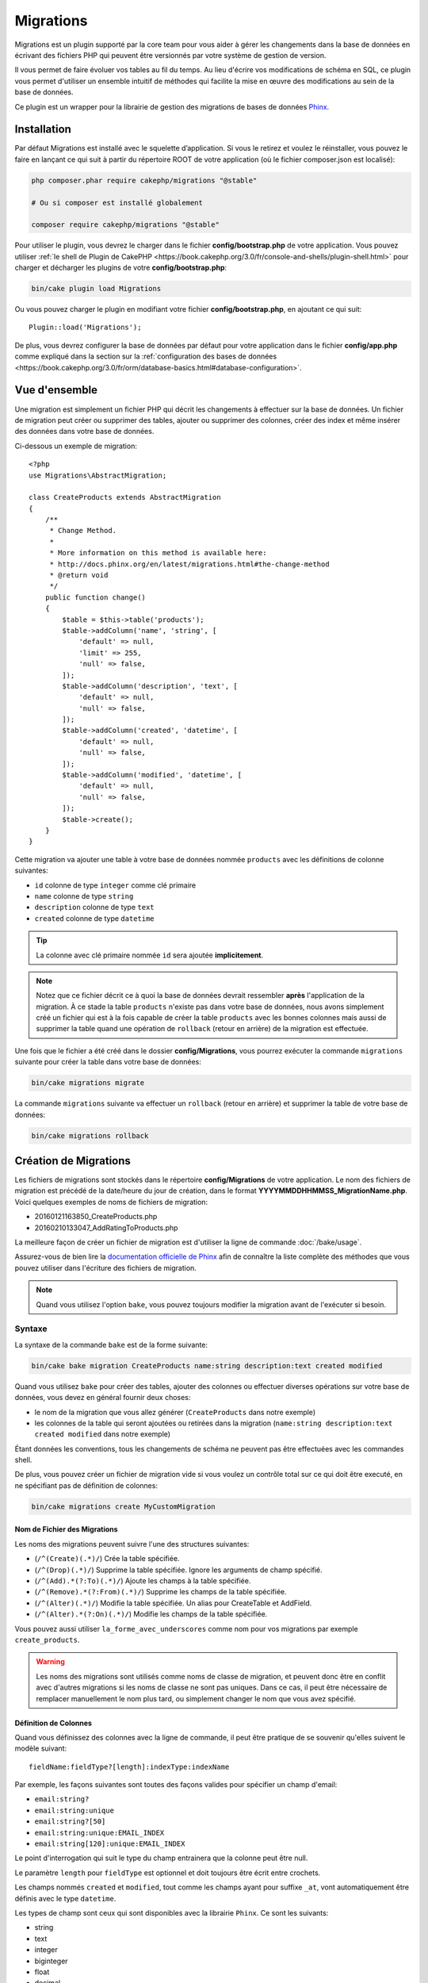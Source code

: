 Migrations
##########

Migrations est un plugin supporté par la core team pour vous aider à gérer les
changements dans la base de données en écrivant des fichiers PHP qui peuvent
être versionnés par votre système de gestion de version.

Il vous permet de faire évoluer vos tables au fil du temps.
Au lieu d'écrire vos modifications de schéma en SQL, ce plugin vous permet
d'utiliser un ensemble intuitif de méthodes qui facilite la mise en œuvre des
modifications au sein de la base de données.

Ce plugin est un wrapper pour la librairie de gestion des migrations de bases de
données `Phinx <https://phinx.org/>`_.

Installation
============

Par défaut Migrations est installé avec le squelette d’application. Si vous le
retirez et voulez le réinstaller, vous pouvez le faire en lançant ce qui suit à
partir du répertoire ROOT de votre application (où le fichier composer.json est
localisé):

.. code-block:: bash

    php composer.phar require cakephp/migrations "@stable"

    # Ou si composer est installé globalement

    composer require cakephp/migrations "@stable"

Pour utiliser le plugin, vous devrez le charger dans le fichier
**config/bootstrap.php** de votre application.
Vous pouvez utiliser :ref:`le shell de Plugin de CakePHP <https://book.cakephp.org/3.0/fr/console-and-shells/plugin-shell.html>` pour
charger et décharger les plugins de votre **config/bootstrap.php**:

.. code-block:: bash

    bin/cake plugin load Migrations

Ou vous pouvez charger le plugin en modifiant votre fichier
**config/bootstrap.php**, en ajoutant ce qui suit::

    Plugin::load('Migrations');

De plus, vous devrez configurer la base de données par défaut pour votre
application dans le fichier **config/app.php** comme expliqué dans la section
sur la :ref:`configuration des bases de données <https://book.cakephp.org/3.0/fr/orm/database-basics.html#database-configuration>`.

Vue d'ensemble
==============

Une migration est simplement un fichier PHP qui décrit les changements à
effectuer sur la base de données. Un fichier de migration peut créer ou
supprimer des tables, ajouter ou supprimer des colonnes, créer des index et même
insérer des données dans votre base de données.

Ci-dessous un exemple de migration::

    <?php
    use Migrations\AbstractMigration;

    class CreateProducts extends AbstractMigration
    {
        /**
         * Change Method.
         *
         * More information on this method is available here:
         * http://docs.phinx.org/en/latest/migrations.html#the-change-method
         * @return void
         */
        public function change()
        {
            $table = $this->table('products');
            $table->addColumn('name', 'string', [
                'default' => null,
                'limit' => 255,
                'null' => false,
            ]);
            $table->addColumn('description', 'text', [
                'default' => null,
                'null' => false,
            ]);
            $table->addColumn('created', 'datetime', [
                'default' => null,
                'null' => false,
            ]);
            $table->addColumn('modified', 'datetime', [
                'default' => null,
                'null' => false,
            ]);
            $table->create();
        }
    }

Cette migration va ajouter une table à votre base de données nommée ``products``
avec les définitions de colonne suivantes:

- ``id`` colonne de type ``integer`` comme clé primaire
- ``name`` colonne de type ``string``
- ``description`` colonne de type ``text``
- ``created`` colonne de type ``datetime``

.. tip::

    La colonne avec clé primaire nommée ``id`` sera ajoutée **implicitement**.

.. note::

    Notez que ce fichier décrit ce à quoi la base de données devrait ressembler
    **après** l'application de la migration. À ce stade la table ``products``
    n'existe pas dans votre base de données, nous avons simplement créé un
    fichier qui est à la fois capable de créer la table ``products`` avec les
    bonnes colonnes mais aussi de supprimer la table quand une opération de
    ``rollback`` (retour en arrière) de la migration est effectuée.

Une fois que le fichier a été créé dans le dossier **config/Migrations**, vous
pourrez exécuter la commande ``migrations`` suivante pour créer la table dans
votre base de données:

.. code-block:: bash

    bin/cake migrations migrate

La commande ``migrations`` suivante va effectuer un ``rollback`` (retour en
arrière) et supprimer la table de votre base de données:

.. code-block:: bash

    bin/cake migrations rollback

Création de Migrations
======================

Les fichiers de migrations sont stockés dans le répertoire **config/Migrations**
de votre application. Le nom des fichiers de migration est précédé de la
date/heure du jour de création, dans le format
**YYYYMMDDHHMMSS_MigrationName.php**.
Voici quelques exemples de noms de fichiers de migration:

* 20160121163850_CreateProducts.php
* 20160210133047_AddRatingToProducts.php

La meilleure façon de créer un fichier de migration est d'utiliser la ligne de
commande :doc:`/bake/usage`.

Assurez-vous de bien lire la `documentation officielle de Phinx <http://docs.phinx.org/en/latest/migrations.html>`_ afin de connaître la liste
complète des méthodes que vous pouvez utiliser dans l'écriture des fichiers de
migration.

.. note::

    Quand vous utilisez l'option ``bake``, vous pouvez toujours modifier la
    migration avant de l'exécuter si besoin.

Syntaxe
-------

La syntaxe de la commande ``bake`` est de la forme suivante:

.. code-block:: bash

    bin/cake bake migration CreateProducts name:string description:text created modified

Quand vous utilisez ``bake`` pour créer des tables, ajouter des colonnes ou
effectuer diverses opérations sur votre base de données, vous devez en général
fournir deux choses:

* le nom de la migration que vous allez générer (``CreateProducts`` dans notre
  exemple)
* les colonnes de la table qui seront ajoutées ou retirées dans la migration
  (``name:string description:text created modified`` dans notre exemple)

Étant données les conventions, tous les changements de schéma ne peuvent pas
être effectuées avec les commandes shell.

De plus, vous pouvez créer un fichier de migration vide si vous voulez un
contrôle total sur ce qui doit être executé, en ne spécifiant pas de définition
de colonnes:

.. code-block:: bash

    bin/cake migrations create MyCustomMigration

Nom de Fichier des Migrations
~~~~~~~~~~~~~~~~~~~~~~~~~~~~~

Les noms des migrations peuvent suivre l'une des structures suivantes:

* (``/^(Create)(.*)/``) Crée la table spécifiée.
* (``/^(Drop)(.*)/``) Supprime la table spécifiée. Ignore les arguments de champ spécifié.
* (``/^(Add).*(?:To)(.*)/``) Ajoute les champs à la table spécifiée.
* (``/^(Remove).*(?:From)(.*)/``) Supprime les champs de la table spécifiée.
* (``/^(Alter)(.*)/``) Modifie la table spécifiée. Un alias pour CreateTable et AddField.
* (``/^(Alter).*(?:On)(.*)/``) Modifie les champs de la table spécifiée.

Vous pouvez aussi utiliser ``la_forme_avec_underscores`` comme nom pour vos
migrations par exemple ``create_products``.

.. versionadded:: cakephp/migrations 1.5.2

    Depuis la version 1.5.2 du `plugin migrations <https://github.com/cakephp/migrations/>`_,
    le nom de fichier de migration sera automatiquement avec des majuscules.
    Cette version du plugin est seulement disponible pour une version de
    CakePHP >= to 3.1. Avant cette version du plugin, le nom des migrations
    serait sous la forme avec des underscores, par exemple
    ``20160121164955_create_products.php``.

.. warning::

    Les noms des migrations sont utilisés comme noms de classe de migration, et
    peuvent donc être en conflit avec d'autres migrations si les noms de classe
    ne sont pas uniques. Dans ce cas, il peut être nécessaire de remplacer
    manuellement le nom plus tard, ou simplement changer le nom
    que vous avez spécifié.

Définition de Colonnes
~~~~~~~~~~~~~~~~~~~~~~

Quand vous définissez des colonnes avec la ligne de commande, il peut être
pratique de se souvenir qu'elles suivent le modèle suivant::

    fieldName:fieldType?[length]:indexType:indexName

Par exemple, les façons suivantes sont toutes des façons valides pour spécifier
un champ d'email:

* ``email:string?``
* ``email:string:unique``
* ``email:string?[50]``
* ``email:string:unique:EMAIL_INDEX``
* ``email:string[120]:unique:EMAIL_INDEX``

Le point d'interrogation qui suit le type du champ entrainera que la colonne
peut être null.

Le paramètre ``length`` pour ``fieldType`` est optionnel et doit toujours être
écrit entre crochets.

Les champs nommés ``created`` et ``modified``, tout comme les champs ayant pour
suffixe ``_at``, vont automatiquement être définis avec le type ``datetime``.

Les types de champ sont ceux qui sont disponibles avec la librairie ``Phinx``.
Ce sont les suivants:

* string
* text
* integer
* biginteger
* float
* decimal
* datetime
* timestamp
* time
* date
* binary
* boolean
* uuid

Il existe quelques heuristiques pour choisir les types de champ quand ils ne
sont pas spécifiés ou définis avec une valeur invalide. Par défaut, le type est
``string``:

* id: integer
* created, modified, updated: datetime

Créer une Table
---------------

Vous pouvez utiliser ``bake`` pour créer une table:

.. code-block:: bash

    bin/cake bake migration CreateProducts name:string description:text created modified

La ligne de commande ci-dessus va générer un fichier de migration qui ressemble
à::

    <?php
    use Migrations\AbstractMigration;

    class CreateProducts extends AbstractMigration
    {
        /**
         * Change Method.
         *
         * More information on this method is available here:
         * http://docs.phinx.org/en/latest/migrations.html#the-change-method
         * @return void
         */
        public function change()
        {
            $table = $this->table('products');
            $table->addColumn('name', 'string', [
                'default' => null,
                'limit' => 255,
                'null' => false,
            ]);
            $table->addColumn('description', 'text', [
                'default' => null,
                'null' => false,
            ]);
            $table->addColumn('created', 'datetime', [
                'default' => null,
                'null' => false,
            ]);
            $table->addColumn('modified', 'datetime', [
                'default' => null,
                'null' => false,
            ]);
            $table->create();
        }
    }

Ajouter des Colonnes à une Table Existante
------------------------------------------

Si le nom de la migration dans la ligne de commande est de la forme
"AddXXXToYYY" et est suivie d'une liste de noms de colonnes et de types alors
un fichier de migration contenant le code pour la création des colonnes sera
généré:

.. code-block:: bash

    bin/cake bake migration AddPriceToProducts price:decimal

L'exécution de la ligne de commande ci-dessus va générer::

    <?php
    use Migrations\AbstractMigration;

    class AddPriceToProducts extends AbstractMigration
    {
        public function change()
        {
            $table = $this->table('products');
            $table->addColumn('price', 'decimal')
                  ->update();
        }
    }

Ajouter un Index de Colonne à une Table
---------------------------------------

Il est également possible d'ajouter des indexes de colonnes:

.. code-block:: bash

    bin/cake bake migration AddNameIndexToProducts name:string:index

va générer::

    <?php
    use Migrations\AbstractMigration;

    class AddNameIndexToProducts extends AbstractMigration
    {
        public function change()
        {
            $table = $this->table('products');
            $table->addColumn('name', 'string')
                  ->addIndex(['name'])
                  ->update();
        }
    }

Spécifier la Longueur d'un Champ
--------------------------------

.. versionadded:: cakephp/migrations 1.4

Si vous voulez spécifier une longueur de champ, vous pouvez le faire entre
crochets dans le type du champ, par exemple:

.. code-block:: bash

    bin/cake bake migration AddFullDescriptionToProducts full_description:string[60]

L'exécution de la ligne de commande ci-dessus va générer::

    <?php
    use Migrations\AbstractMigration;

    class AddFullDescriptionToProducts extends AbstractMigration
    {
        public function change()
        {
            $table = $this->table('products');
            $table->addColumn('full_description', 'string', [
                'default' => null,
                'limit' => 60,
                'null' => false,
            ])
            ->update();
        }
    }

Si aucune longueur n'est spécifiée, les longueurs pour certain types de
colonnes sont par défaut:

* string: 255
* integer: 11
* biginteger: 20

Modifier une colonne d'une table
-----------------------------------

De la même manière, vous pouvez générer une migration pour modifier une colonne à l'aide de la commande
ligne de commande, si le nom de la migration est de la forme "AlterXXXOnYYY":

.. code-block:: bash

    bin/cake bake migration AlterPriceOnProducts name:float

créé le fichier::

    <?php
    use Migrations\AbstractMigration;

    class AlterPriceFromProducts extends AbstractMigration
    {
        public function change()
        {
            $table = $this->table('products');
            $table->changeColumn('name', 'float');
            $table->update();
        }
    }

Retirer une Colonne d'une Table
-------------------------------

De la même façon, vous pouvez générer une migration pour retirer une colonne
en utilisant la ligne de commande, si le nom de la migration est de la forme
"RemoveXXXFromYYY":

.. code-block:: bash

    bin/cake bake migration RemovePriceFromProducts price

créé le fichier::

    <?php
    use Migrations\AbstractMigration;

    class RemovePriceFromProducts extends AbstractMigration
    {
        public function up()
        {
            $table = $this->table('products');
            $table->removeColumn('price')
                  ->save();
        }
    }

.. note::

    La commande `removeColumn` n'est pas réversible, donc elle doit être appelée
    dans la méthode `up`. Un appel correspondant au `addColumn` doit être
    ajouté à la méthode `down`.

Générer une Migration à partir d'une Base de Données Existante
==============================================================

Si vous avez affaire à une base de données pré-existante et que vous voulez
commencer à utiliser migrations, ou que vous souhaitez versionner le schéma
initial de votre base de données, vous pouvez exécuter la commande
``migration_snapshot``:

.. code-block:: bash

    bin/cake bake migration_snapshot Initial

Elle va générer un fichier de migration appelé **Initial** contenant toutes les
déclarations pour toutes les tables de votre base de données.

Par défaut, le snapshot va être créé en se connectant à la base de données
définie dans la configuration de la connection ``default``.
Si vous devez créer un snapshot à partir d'une autre source de données, vous
pouvez utiliser l'option ``--connection``:

.. code-block:: bash

    bin/cake bake migration_snapshot Initial --connection my_other_connection

Vous pouvez aussi vous assurer que le snapshot inclut seulement les tables pour
lesquelles vous avez défini les classes de model correspondantes en utilisant
le flag ``--require-table``:

.. code-block:: bash

    bin/cake bake migration_snapshot Initial --require-table

Quand vous utilisez le flag ``--require-table``, le shell va chercher les
classes ``Table`` de votre application et va seulement ajouter les tables de
model dans le snapshot.

La même logique sera appliquée implicitement si vous souhaitez créer un
snapshot pour un plugin. Pour ce faire, vous devez utiliser l'option
``--plugin``:

.. code-block:: bash

    bin/cake bake migration_snapshot Initial --plugin MyPlugin

Seules les tables ayant une classe d'un objet model ``Table`` définie seront
ajoutées au snapshot de votre plugin.

.. note::

    Quand vous créez un snapshot pour un plugin, les fichiers de migration sont
    créés dans le répertoire **config/Migrations** de votre plugin.

Notez que quand vous créez un snapshot, il est automatiquement marqué dans la
table de log de phinx comme migré.

Générer un diff entre deux états de base de données
===================================================

.. versionadded:: cakephp/migrations 1.6.0

Vous pouvez générer un fichier de migrations qui regroupera toutes les
différences entre deux états de base de données en utilisant le template bake
``migration_diff``. Pour cela, vous pouvez utiliser la commande suivante:

.. code-block:: bash

    bin/cake bake migration_diff NameOfTheMigrations

Pour avoir un point de comparaison avec l'état actuel de votre base de données,
le shell migrations va générer, après chaque appel de ``migrate`` ou
``rollback`` un fichier "dump". Ce fichier dump est un fichier qui contient
l'ensemble de l'état de votre base de données à un point précis dans le temps.

Quand un fichier dump a été généré, toutes les modifications que vous ferez
directement dans votre SGBD seront ajoutées au fichier de migration qui sera
généré quand vous appelerez la commande ``bake migration_diff``.

Par défaut, le diff sera fait en se connectant à la base de données définie
dans votre configuration de Connection ``default``.
Si vous avez besoin de faire un diff depuis une source différente, vous pouvez
utiliser l'option ``--connection``:

.. code-block:: bash

    bin/cake bake migration_diff NameOfTheMigrations --connection my_other_connection

Si vous souhaitez utiliser la fonctionnalité de diff sur une application qui
possède déjà un historique de migrations, vous allez avoir besoin de créer le
fichier dump manuellement pour qu'il puisse être utilisé comme point de
comparaison:

.. code-block:: bash

    bin/cake migrations dump

L'état de votre base de données devra être le même que si vous aviez migré tous
vos fichiers de migrations avant de créer le fichier dump.
Une fois que le fichier dump est créé, vous pouvez opérer des changements dans
votre base de données et utiliser la commande ``bake migration_diff`` quand
vous voulez

.. note::

    Veuillez noter que le système n'est pas capable de détecter les colonnes
    renommées.

Les Commandes
=============

``migrate`` : Appliquer les Migrations
--------------------------------------

Une fois que vous avez généré ou écrit votre fichier de migration, vous devez
exécuter la commande suivante pour appliquer les modifications à votre base de
données:

.. code-block:: bash

    # Exécuter toutes les migrations
    bin/cake migrations migrate

    # Pour migrer vers une version spécifique, utilisez
    # le paramètre ``--target`` ou -t (version courte)
    # Cela correspond à l'horodatage qui est ajouté au début
    # du nom de fichier des migrations.
    bin/cake migrations migrate -t 20150103081132

    # Par défaut, les fichiers de migration se trouvent dans
    # le répertoire **config/Migrations**. Vous pouvez spécifier le répertoire
    # en utilisant l'option ``--source`` ou ``-s`` (version courte).
    # L'exemple suivant va exécuter les migrations
    # du répertoire **config/Alternate**
    bin/cake migrations migrate -s Alternate

    # Vous pouvez exécuter les migrations avec une connection différente
    # de celle par défaut ``default`` en utilisant l'option ``--connection``
    # ou ``-c`` (version courte)
    bin/cake migrations migrate -c my_custom_connection

    # Les migrations peuvent aussi être exécutées pour les plugins. Utilisez
    # simplement l'option ``--plugin`` ou ``-p`` (version courte)
    bin/cake migrations migrate -p MyAwesomePlugin

``rollback`` : Annuler les Migrations
-------------------------------------

La commande de restauration est utilisée pour annuler les précédentes migrations
réalisées par ce plugin. C'est l'inverse de la commande ``migrate``.:

.. code-block:: bash

    # Vous pouvez annuler la migration précédente en utilisant
    # la commande ``rollback``::
    bin/cake migrations rollback

    # Vous pouvez également passer un numéro de version de migration
    # pour revenir à une version spécifique::
    bin/cake migrations rollback -t 20150103081132

Vous pouvez aussi utilisez les options ``--source``, ``--connection`` et
``--plugin`` comme pour la commande ``migrate``.

``status`` : Statuts de Migrations
----------------------------------

La commande ``status`` affiche une liste de toutes les migrations, ainsi que
leur état actuel. Vous pouvez utiliser cette commande pour déterminer les
migrations qui ont été exécutées:

.. code-block:: bash

    bin/cake migrations status

Vous pouvez aussi afficher les résultats avec le format JSON en utilisant
l'option ``--format`` (ou ``-f`` en raccourci):

.. code-block:: bash

    bin/cake migrations status --format json

Vous pouvez aussi utiliser les options ``--source``, ``--connection`` et
``--plugin`` comme pour la commande ``migrate``.

``mark_migrated`` : Marquer une Migration en Migrée
---------------------------------------------------

.. versionadded:: 1.4.0

Il peut parfois être utile de marquer une série de migrations comme "migrées"
sans avoir à les exécuter.
Pour ce faire, vous pouvez utiliser la commande ``mark_migrated``.
Cette commande fonctionne de la même manière que les autres commandes.

Vous pouvez marquer toutes les migrations comme migrées en utilisant cette
commande:

.. code-block:: bash

    bin/cake migrations mark_migrated

Vous pouvez également marquer toutes les migrations jusqu'à une version
spécifique en utilisant l'option ``--target``:

.. code-block:: bash

    bin/cake migrations mark_migrated --target=20151016204000

Si vous ne souhaitez pas que la migration "cible" soit marquée, vous pouvez
utiliser le _flag_ ``--exclude``:

.. code-block:: bash

    bin/cake migrations mark_migrated --target=20151016204000 --exclude

Enfin, si vous souhaitez marquer seulement une migration, vous pouvez utiliser
le _flag_ ``--only``:

.. code-block:: bash

    bin/cake migrations mark_migrated --target=20151016204000 --only

Vous pouvez aussi utilisez les options ``--source``, ``--connection`` et
``--plugin`` comme pour la commande ``migrate``.

.. note::

    Lorsque vous créez un snapshot avec la commande
    ``cake bake migration_snapshot``, la migration créée sera automatiquement
    marquée comme "migrée".

.. deprecated:: 1.4.0

    Les instructions suivantes ont été dépréciées. Utilisez les seulement si
    vous utilisez une version du plugin inférieure à 1.4.0.

La commande attend le numéro de version de la migration comme argument:

.. code-block:: bash

    bin/cake migrations mark_migrated 20150420082532

Si vous souhaitez marquer toutes les migrations comme "migrées", vous pouvez
utiliser la valeur spéciale ``all``. Si vous l'utilisez, toutes les migrations
trouvées seront marquées comme "migrées":

.. code-block:: bash

    bin/cake migrations mark_migrated all

``seed`` : Remplir votre Base de Données (Seed)
-----------------------------------------------

Depuis la version 1.5.5, vous pouvez utiliser le shell ``migrations`` pour
remplir votre base de données. Cela vient de la `fonctionnalité de seed
de la librairie Phinx <http://docs.phinx.org/en/latest/seeding.html>`_.
Par défaut, les fichiers de seed vont être recherchés dans le répertoire
``config/Seeds`` de votre application. Assurez-vous de suivre les
`instructions de Phinx pour construire les fichiers de seed <http://docs.phinx.org/en/latest/seeding.html#creating-a-new-seed-class>`_.

En ce qui concerne migrations, une interface ``bake`` est fournie pour les
fichiers de seed:

.. code-block:: bash
    # Ceci va créer un fichier ArticlesSeed.php dans le répertoire config/Seeds
    # de votre application
    # Par défaut, la table que le seed va essayer de modifier est la version
    #  "tableized" du nom de fichier du seed
    bin/cake bake seed Articles

    # Vous spécifiez le nom de la table que les fichiers de seed vont modifier
    # en utilisant l'option ``--table``
    bin/cake bake seed Articles --table my_articles_table

    # Vous pouvez spécifier un plugin dans lequel faire la création
    bin/cake bake seed Articles --plugin PluginName

    # Vous pouvez spécifier une connection alternative quand vous générez un
    # seeder.
    bin/cake bake seed Articles --connection connection

.. versionadded:: cakephp/migrations 1.6.4

    Les options ``--data``, ``--limit`` and ``--fields`` ont été ajoutées pour
    permettre d'exporter des données extraites depuis votre base de données.

A partir de 1.6.4, la commande ``bake seed`` vous permet de créer des fichiers
de seed avec des lignes exportées de votre base de données en utilisant
l'option ``--data``:

.. code-block:: bash

    bin/cake bake seed --data Articles

Par défaut, cela exportera toutes les lignes trouvées dans la table. Vous
pouvez limiter le nombre de lignes exportées avec l'option ``--limit``:

.. code-block:: bash

    # N'exportera que les 10 premières lignes trouvées
    bin/cake bake seed --data --limit 10 Articles

Si vous ne souhaitez inclure qu'une sélection des champs de la table dans votre
fichier de seed, vous pouvez utiliser l'option ``--fields``. Elle prend la
liste des champs séparés par une virgule comme argument:

.. code-block:: bash

    # N'exportera que les champs `id`, `title` et `excerpt`
    bin/cake bake seed --data --fields id,title,excerpt Articles

.. tip::

    Vous pouvez bien sûr utiliser les options ``--limit`` et ``--fields``
    ensemble dans le même appel.

Pour faire un seed de votre base de données, vous pouvez utiliser la
sous-commande ``seed``:

.. code-block:: bash

    # Sans paramètres, la sous-commande seed va exécuter tous les seeders
    # disponibles du répertoire cible, dans l'ordre alphabétique.
    bin/cake migrations seed

    # Vous pouvez spécifier seulement un seeder à exécuter en utilisant
    # l'option `--seed`
    bin/cake migrations seed --seed ArticlesSeed

    # Vous pouvez exécuter les seeders d'un autre répertoire
    bin/cake migrations seed --source AlternativeSeeds

    # Vous pouvez exécuter les seeders d'un plugin
    bin/cake migrations seed --plugin PluginName

    # Vous pouvez exécuter les seeders d'une connection spécifique
    bin/cake migrations seed --connection connection

Notez que, à l'opposé des migrations, les seeders ne sont pas suivies, ce qui
signifie que le même seeder peut être appliqué plusieurs fois.

Appeler un Seeder depuis un autre Seeder
~~~~~~~~~~~~~~~~~~~~~~~~~~~~~~~~~~~~~~~~

.. versionadded:: cakephp/migrations 1.6.2

Généralement, quand vous remplissez votre base de données avec des *seeders*,
l'ordre dans lequel vous faites les insertions est important pour éviter de
rencontrer des erreurs dûes à des *constraints violations*.
Puisque les *seeders* sont exécutés dans l'ordre alphabétique par défaut, vous
pouvez utiliser la méthode ``\Migrations\AbstractSeed::call()`` pour définir
votre propre séquence d'exécution de *seeders*::

    use Migrations\AbstractSeed;

    class DatabaseSeed extends AbstractSeed
    {
        public function run()
        {
            $this->call('AnotherSeed');
            $this->call('YetAnotherSeed');

            // Vous pouvez utiliser la syntaxe "plugin" pour appeler un seeder
            // d'un autre plugin
            $this->call('PluginName.FromPluginSeed');
        }
    }

.. note::

    Assurez vous d'*extend* la classe du plugin Migrations ``AbstractSeed`` si
    vous voulez pouvoir utiliser la méthode ``call()``. Cette classe a été
    ajoutée dans la version 1.6.2.

``dump`` : Générer un fichier dump pour la fonctionnalité de diff
-----------------------------------------------------------------

La commande Dump crée un fichier qui sera utilisé avec le template bake
``migration_diff``:

.. code-block:: bash

    bin/cake migrations dump

Chaque fichier dump généré est spécifique à la _Connection_ par laquelle il a
été générée (le nom du fichier est suffixé par ce nom). Cela permet à la
commande ``bake migration_diff`` de calculer le diff correctement dans le cas
où votre application gérerait plusieurs bases de données (qui pourraient être
basées sur plusieurs SGDB.

Les fichiers de dump sont créés dans le même dossier que vos fichiers de
migrations.

Vous pouvez aussi utiliser les options ``--source``, ``--connection`` et
``--plugin`` comme pour la commande ``migrate``.

Utiliser Migrations dans les Plugins
====================================

Les plugins peuvent également contenir des fichiers de migration. Cela rend les
plugins destinés à la communauté beaucoup plus portable et plus facile à
installer. Toutes les commandes du plugin Migrations supportent l'option
``--plugin`` ou ``-p`` afin d'exécuter les commandes par rapport à ce plugin:

.. code-block:: bash

    bin/cake migrations status -p PluginName

    bin/cake migrations migrate -p PluginName

Effectuer des Migrations en dehors d'un environnement Console
=============================================================

.. versionadded:: cakephp/migrations 1.2.0

Depuis la sortie de la version 1.2 du plugin migrations, vous pouvez effectuer
des migrations en dehors d'un environnement Console, directement depuis une
application, en utilisant la nouvelle classe ``Migrations``.
Cela peut être pratique si vous développez un installeur de plugins pour un CMS
par exemple.
La classe ``Migrations`` vous permet de lancer les commandes de la console de
migrations suivantes:

* migrate
* rollback
* markMigrated
* status
* seed

Chacune de ces commandes possède une méthode définie dans la classe
``Migrations``.

Voici comment l'utiliser::

    use Migrations\Migrations;

    $migrations = new Migrations();

    // Va retourner un tableau des migrations et leur statut
    $status = $migrations->status();

    // Va retourner true en cas de succès. Si une erreur se produit, une exception est lancée
    $migrate = $migrations->migrate();

    // Va retourner true en cas de succès. Si une erreur se produit, une exception est lancée
    $rollback = $migrations->rollback();

    // Va retourner true en cas de succès. Si une erreur se produit, une exception est lancée
    $markMigrated = $migrations->markMigrated(20150804222900);

    // Va retourner true en cas de succès. Su une erreur se produit, une exception est lancée
    $seeded = $migrations->seed();

Ces méthodes acceptent un tableau de paramètres qui doivent correspondre aux
options de chacune des commandes::

    use Migrations\Migrations;

    $migrations = new Migrations();

    // Va retourner un tableau des migrations et leur statut
    $status = $migrations->status(['connection' => 'custom', 'source' => 'MyMigrationsFolder']);

Vous pouvez passer n'importe quelle option que la commande de la console
accepterait.
La seule exception étant la commande ``markMigrated`` qui attend le numéro de
version de la migration à marquer comme "migrée" comme premier argument.
Passez le tableau de paramètres en second argument pour cette méthode.

En option, vous pouvez passer ces paramètres au constructeur de la classe.
Ils seront utilisés comme paramètres par défaut et vous éviteront ainsi d'avoir
à les passer à chaque appel de méthode::

    use Migrations\Migrations;

    $migrations = new Migrations(['connection' => 'custom', 'source' => 'MyMigrationsFolder']);

    // Tous les appels suivant seront faits avec les paramètres passés au constructeur de la classe Migrations
    $status = $migrations->status();
    $migrate = $migrations->migrate();

Si vous avez besoin d'écraser un ou plusieurs paramètres pour un appel, vous
pouvez les passer à la méthode::

    use Migrations\Migrations;

    $migrations = new Migrations(['connection' => 'custom', 'source' => 'MyMigrationsFolder']);

    // Cet appel sera fait avec la connexion "custom"
    $status = $migrations->status();
    // Cet appel avec la connexion "default"
    $migrate = $migrations->migrate(['connection' => 'default']);

Trucs et Astuces
================

Créer des Clés Primaires Personnalisées
---------------------------------------

Pour personnaliser la création automatique de la clé primaire ``id`` lors
de l'ajout de nouvelles tables, vous pouvez utiliser le deuxième argument de la
méthode ``table()``::

    <?php
    use Migrations\AbstractMigration;

    class CreateProductsTable extends AbstractMigration
    {
        public function change()
        {
            $table = $this->table('products', ['id' => false, 'primary_key' => ['id']]);
            $table
                  ->addColumn('id', 'uuid')
                  ->addColumn('name', 'string')
                  ->addColumn('description', 'text')
                  ->create();
        }
    }

Le code ci-dessus va créer une colonne ``CHAR(36)`` ``id`` également utilisée
comme clé primaire.

.. note::

    Quand vous spécifiez une clé primaire personnalisée avec les lignes de
    commande, vous devez la noter comme clé primaire dans le champ id,
    sinon vous obtiendrez une erreur de champs id dupliqués, par exemple:

    .. code-block:: bash

        bin/cake bake migration CreateProducts id:uuid:primary name:string description:text created modified

Depuis Migrations 1.3, une nouvelle manière de gérer les clés primaires a été
introduite. Pour l'utiliser, votre classe de migration devra étendre la
nouvelle classe ``Migrations\AbstractMigration``.
Vous pouvez définir la propriété ``autoId`` à ``false`` dans la classe de
Migration, ce qui désactivera la création automatique de la colonne ``id``.
Vous aurez cependant besoin de manuellement créer la colonne qui servira de clé
primaire et devrez l'ajouter à la déclaration de la table::

    <?php
    use Migrations\AbstractMigration;

    class CreateProductsTable extends AbstractMigration
    {

        public $autoId = false;

        public function up()
        {
            $table = $this->table('products');
            $table
                ->addColumn('id', 'integer', [
                    'autoIncrement' => true,
                    'limit' => 11
                ])
                ->addPrimaryKey('id')
                ->addColumn('name', 'string')
                ->addColumn('description', 'text')
                ->create();
        }
    }

Comparée à la méthode précédente de gestion des clés primaires, cette méthode
vous donne un plus grand contrôle sur la définition de la colonne de la clé
primaire : signée ou non, limite, commentaire, etc.

Toutes les migrations et les snapshots créés avec ``bake`` utiliseront cette
nouvelle méthode si nécessaire.

.. warning::

    Gérer les clés primaires ne peut être fait que lors des opérations de
    créations de tables. Ceci est dû à des limitations pour certains serveurs
    de base de données supportés par le plugin.

Collations
----------

Si vous avez besoin de créer une table avec une ``collation`` différente
de celle par défaut de la base de données, vous pouvez la définir comme option
de la méthode ``table()``::

    <?php
    use Migrations\AbstractMigration;

    class CreateCategoriesTable extends AbstractMigration
    {
        public function change()
        {
            $table = $this
                ->table('categories', [
                    'collation' => 'latin1_german1_ci'
                ])
                ->addColumn('title', 'string', [
                    'default' => null,
                    'limit' => 255,
                    'null' => false,
                ])
                ->create();
        }
    }

Notez cependant que ceci ne peut être fait qu'en cas de création de table :
il n'y a actuellement aucun moyen d'ajouter une colonne avec une ``collation``
différente de celle de la table ou de la base de données.
Seuls ``MySQL`` et ``SqlServer`` supportent cette option de configuration pour
le moment.

Mettre à jour les Noms de Colonne et Utiliser les Objets Table
--------------------------------------------------------------

Si vous utilisez un objet Table de l'ORM de CakePHP pour manipuler des valeurs
de votre base de données, comme renommer ou retirer une colonne, assurez-vous
de créer une nouvelle instance de votre objet Table après l'appel à
``update()``. Le registre de l'objet Table est nettoyé après un appel à
``update()`` afin de rafraîchir le schéma qui est reflèté et stocké dans l'objet
Table lors de l'instanciation.

Migrations et déploiement
-------------------------
Si vous utilisez le plugin dans vos processus de déploiement, assurez-vous de
vider le cache de l'ORM pour qu'il renouvelle les _metadata_ des colonnes de vos
tables.
Autrement, vous pourrez rencontrer des erreurs de colonnes inexistantes quand
vous effectuerez des opérations sur vos nouvelles colonnes.
Le Core de CakePHP inclut un
:doc:`Shell de Cache du Schéma <https://book.cakephp.org/3.0/fr/console-and-shells/schema-cache.html>` que vous pouvez
utilisez pour vider le cache:

.. code-block:: bash

    // Avant 3.6, utilisez orm_cache
    bin/cake schema_cache clear

Veuillez vous référer à la section du cookbook à propos du
:doc:`Shell du Cache du Schéma <https://book.cakephp.org/3.0/fr/console-and-shells/schema-cache.html>` si vous voulez
plus de détails à propos de ce shell.

Renommer une table
------------------

Le plugin vous donne la possibilité de renommer une table en utilisant la
méthode ``rename()``.
Dans votre fichier de migration, vous pouvez utiliser la syntaxe suivante::

    public function up()
    {
        $this->table('old_table_name')
            ->rename('new_table_name');
    }

Ne pas générer le fichier ``schema.lock``
-----------------------------------------

.. versionadded:: cakephp/migrations 1.6.5

Pour que la fonctionnalité de "diff" fonctionne, un fichier **.lock** est
généré à chaque que vous faites un migrate, un rollback ou que vous générez un
snapshot via bake pour permettre de suivre l'état de votre base de données à
n'importe quel moment. Vous pouvez empêcher que ce fichier ne soit généré,
comme par exemple lors d'un déploiement sur votre environnement de production,
en utilisant l'option ``--no-lock`` sur les commandes mentionnées ci-dessus:

.. code-block:: bash

    bin/cake migrations migrate --no-lock

    bin/cake migrations rollback --no-lock

    bin/cake bake migration_snapshot MyMigration --no-lock
